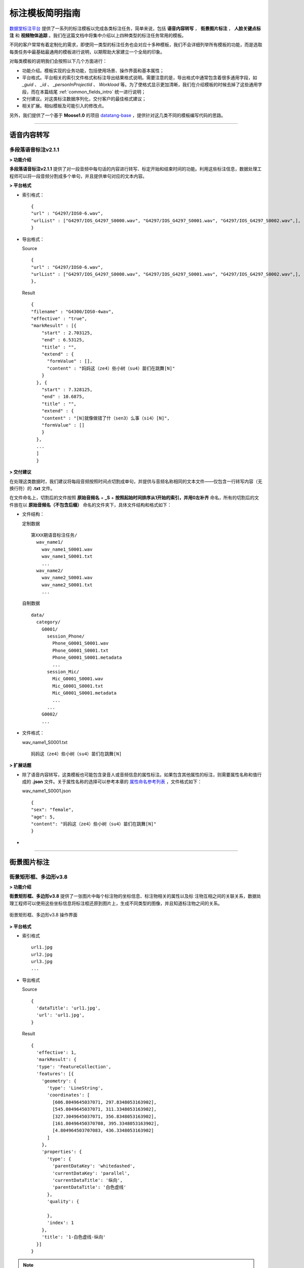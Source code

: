 .. spec_templates:

=================
标注模板简明指南
=================

数据堂标注平台_ 提供了一系列的标注模板以完成各类标注任务，简单来说，包括 **语音内容转写** ， **街景图片标注** ， **人脸关键点标注** 和 **视频物体追踪** 。我们在这篇文档中将集中介绍以上四种类型的标注任务常用的模板。

不同的客户常常有着定制化的需求，即使同一类型的标注任务也会对应十多种模板，我们不会详细列举所有模板的功能，而是选取每类任务中最基础最通用的模板进行说明，以期帮助大家建立一个全局的印象。

对每类模板的说明我们会按照以下几个方面进行：

* 功能介绍。模板实现的业务功能，包括使用场景、操作界面和基本属性；
* 平台格式。平台相关的索引文件格式和标注导出结果格式说明。需要注意的是，导出格式中通常包含着很多通用字段，如 `_guid` 、 `_id` 、 `_personInProjectId` 、 `Workload` 等。为了使格式显示更加清晰，我们在介绍模板的时候去掉了这些通用字段，而在本篇结尾 :ref:`common_fields_intro` 统一进行说明；
* 交付建议。对这类标注数据序列化，交付客户的最佳格式建议；
* 相关扩展。相似模板及可能引入的修改点。

另外，我们提供了一个基于 **Moose1.0** 的项目 datatang-base_ ，提供针对这几类不同的模板编写代码的思路。

-----------------------------------------

.. _audio-transliterate:

语音内容转写
=============

多段落语音标注v2.1.1
-------------------------

**> 功能介绍**

**多段落语音标注v2.1.1** 提供了对一段音频中每句话的内容进行转写、标定开始和结束时间的功能。利用这些标注信息，数据处理工程师可以将一段音频分割成多个单句，并且提供单句对应的文本内容。

**> 平台格式**

- 索引格式： ::

    {
    "url" : "G4297/IOS0-6.wav",
    "urlList" : ["G4297/IOS_G4297_S0000.wav", "G4297/IOS_G4297_S0001.wav", "G4297/IOS_G4297_S0002.wav",],
    }


- 导出格式：

  Source ::

    {
    "url" : "G4297/IOS0-6.wav",
    "urlList" : ["G4297/IOS_G4297_S0000.wav", "G4297/IOS_G4297_S0001.wav", "G4297/IOS_G4297_S0002.wav",],
    },


  Result ::

    {
    "filename" : "G4300/IOS0-4wav",
    "effective" : "true",
    "markResult" : [{
        "start" : 2.703125,
        "end" : 6.53125,
        "title" : "",
        "extend" : {
          "formValue" : [],
          "content" : "妈妈这（ze4）些小树（su4）苗们在跳舞[N]"
        }
      }, {
        "start" : 7.328125,
        "end" : 10.6875,
        "title" : "",
        "extend" : {
        "content" : "[N]就像做错了什（sen3）么事（si4）[N]",
        "formValue" : []
        }
      },
      ...
      ]
      }


**> 交付建议**

在处理这类数据时，我们建议将每段音频按照时间点切割成单句，并提供与音频名称相同的文本文件——仅包含一行转写内容（无换行符）的 **.txt** 文件。

在文件命名上，切割后的文件按照 **原始音频名** + **_S** + **按照起始时间排序从1开始的索引，并用0左补齐** 命名，所有的切割后的文件放在以 **原始音频名（不包含后缀）** 命名的文件夹下，具体文件结构和格式如下：

- 文件结构：

  定制数据 ::

    第XXX期语音标注任务/
      wav_name1/
        wav_name1_S0001.wav
        wav_name1_S0001.txt
        ...
      wav_name2/
        wav_name2_S0001.wav
        wav_name2_S0001.txt
        ...

  自制数据 ::

    data/
      category/
        G0001/
          session_Phone/
            Phone_G0001_S0001.wav
            Phone_G0001_S0001.txt
            Phone_G0001_S0001.metadata
            ...
          session_Mic/
            Mic_G0001_S0001.wav
            Mic_G0001_S0001.txt
            Mic_G0001_S0001.metadata
            ...
          ...
        G0002/
        ...

- 文件格式：

  wav_name1_S0001.txt ::

    妈妈这（ze4）些小树（su4）苗们在跳舞[N]


**> 扩展话题**

* 除了语音内容转写，这类模板也可能包含录音人或音频信息的属性标注。如果包含其他属性的标注，则需要属性名称和值行成的 **.json** 文件。关于属性名称的选择可以参考本章的 `属性命名参考列表`_ ，文件格式如下：

  wav_name1_S0001.json ::

    {
    "sex": "female",
    "age": 5,
    "content": "妈妈这（ze4）些小树（su4）苗们在跳舞[N]"
    }

*

-----------------------------------------

.. _cityscape_images:

街景图片标注
================

街景矩形框、多边形v3.8
--------------------------------

**> 功能介绍**

**街景矩形框、多边形v3.8** 提供了一张图片中每个标注物的坐标信息、标注物相关的属性以及标
注物互相之间的关联关系，数据处理工程师可以使用这些坐标信息将标注框还原到图片上，生成不同类型的图像，并且知道标注物之间的关系。

.. figure:: /_static/spec/templates/cityscape_template.png
    :alt: 街景矩形框、多边形v3.8
    :align: center

    街景矩形框、多边形v3.8 操作界面

**> 平台格式**

- 索引格式 ::

    url1.jpg
    url2.jpg
    url3.jpg
    ...

- 导出格式

  Source ::

    {
      'dataTitle': 'url1.jpg',
      'url': 'url1.jpg',
    }

  Result ::

    {
      'effective': 1,
      'markResult': {
      'type': 'FeatureCollection',
      'features': [{
        'geometry': {
          'type': 'LineString',
          'coordinates': [
            [606.8049645037071, 297.8348053163902],
            [545.8049645037071, 311.3348053163902],
            [327.3049645037071, 356.8348053163902],
            [161.80496450370708, 395.3348053163902],
            [4.804964503707083, 436.3348053163902]
          ]
        },
        'properties': {
          'type': {
            'parentDataKey': 'whitedashed',
            'currentDataKey': 'parallel',
            'currentDataTitle': '纵向',
            'parentDataTitle': '白色虚线'
          },
          'quality': {

          },
          'index': 1
        },
        'title': '1-白色虚线-纵向'
      }]
    }

.. note:: 上述 **导出格式** 的 `Result` 格式是基于 ``GeoJSON`` （RFC7946_）修改形成的，具体细节请参考 :doc:`geojson`

**> 交付建议**

这类数据我们建议提供与图片名称相同的 **.json** 文件，文件内容包含标注的线/矩形/多边形的坐标点和与之相关的必要的属性，**json** 各字段的组织应尽量直接、平坦（flat），在可能的条件下，不应包含过多的嵌套。同时，提供对应的原始图、掩模图以及效果图。
具体文件结构格式如下：

- 文件结构：

  定制数据 ::

    第XXX期图片标注任务/
        dirname1/
            image_name.jpg
            image_name.json
            image_name_mask.jpg
            image_name_blend.jpg
            ...
        dirname2/
            ...

  自制数据 ::

    data/
        category/
            G0001/
                session_jpg/
                    imgname_G0001_S0001.jpg
                    imgname_G0001_S0001.json
                    imgname_G0001_S0001.metadata
                    ...
                ...
            G0002
            ...

- 文件格式：

  image_name.json ::

    [{
      "label": "car",
      "coordinates": [
        [606.8049645037071, 297.8348053163902],
        [545.8049645037071, 311.3348053163902],
        [327.3049645037071, 356.8348053163902],
        [161.80496450370708, 395.3348053163902],
        [4.804964503707083, 436.3348053163902],
        [606.8049645037071, 297.8348053163902]
      ],
      "type": "Polygon",
      "id": 1,
      },
      ...
    ]

- 图片示例：

.. figure:: /_static/spec/templates/cityscape.jpg
    :alt: raw
    :align: center

    原始图

.. figure:: /_static/spec/templates/cityscape_mask.jpg
    :alt: mask
    :align: center

    掩模图

.. figure:: /_static/spec/templates/cityscape_blend.jpg
    :alt: blend
    :align: center

    效果图


**> 扩展话题**

* 这类模板也可能包括各标注物之间的关联关系，一般在导出数据中包含 **relativeAssis** 或者 **link** 这样的属性字段，里面包含其所关联的父标注物id，例如 ::

    "link":{
        "linkId": 10,
        "linkTitle": "轿车",
        "val": "10-轿车
        }

表示其关联id为10的轿车，或者 ::

    "relativaAssis": 4

表示其与id为4的标注对象有关联。

* 同时这类模板可能会被要求导出标注框的总数以及标注的不同类型框的数量，具体信息可以参照本章的 `属性命名参考列表`_, 但是导出结果数据可能不太准确，所以建议自己计算出数量导出。

-----------------------------------------

.. _face_keypoints:

人脸关键点标注
================

人脸106关键点标注v2.0
----------------------

**> 功能介绍**


**> 平台格式**


**> 交付建议**


**> 扩展话题**

-----------------------------------------

.. _objects_tracking:

视频物体追踪
================

单镜头街景标注v1.6
----------------------

**> 功能介绍**


**> 平台格式**


**> 交付建议**


**> 扩展话题**


------------------------------------------


.. _common_fields_intro:

平台通用字段说明
================

每个模板都包含一些通用字段，它们通常由系统自动生成，并与SQL数据库中的某个字段相同，便于交叉查询。在系统中，每条数据对应 **Source** 和 **Result** 两个集合（collection），分别代表这条数据的原始信息（标注前）和标注信息（标注后），因此，我们在每个字段后用等宽文本（monospaced text）来注明这个字段所在的集合。

_guid ``Source`` ``Result``
    每条数据的全局唯一标识符， ``Source`` 中的_guid与SQL数据库中 ``DataSource`` 表中的 `DataGuid` 和 ``DataResult`` 表中的 `SourceGuid` 一致， ``Result`` 中的_guid与SQL数据库中 ``DataResult`` 表中的 `DataGuid` 一致。

_personInProjectId ``Result``
    该数据标注人员的在项目中的ID，与SQL数据库中 ``PersonInProject`` 表中的 `id` 一致。

_id ``Source`` ``Result``
    MongoDB中插入数据时自动生成的唯一值。

_createTime ``Source`` ``Result``
    该条数据被创建的时间。

Workload ``Result``
    对标注各个类别的数量统计（不准，不建议使用）。

markCount ``Result``
    标注数量的统计。

url ``Source``
    原始文件在云平台上面的相对路径

effective ``Result``
    标注结果是否有效(1 表示有效)

markResult ``Result``
    总标注结果数据(包括坐标点和属性值)

geometry ``Result``
    每一个框的坐标点(每一个列表分别有两个坐标值，分别代表 **x** 和 **y** )

properties ``Result``
    每一个框的属性值

-----------------------------------------


.. _naming_reference:

属性命名参考列表
==================

因为客户对标注属性的选择不一，各模板产生的字段也不尽不同，我们无法提供一个统一的格式来覆盖所有的可能数据集。但是，我们在此提供了一个属性命名参考列表，避免不同项目中同一含义的属性使用多套命名规则：

+-------------------+-----------------+
|导出属性名称       | 属性命名        |
+===================+=================+
| filename          | 文件名          |
+-------------------+-----------------+
| prop              | 标注属性列表    |
+-------------------+-----------------+
| arr               | 坐标点列表      |
+-------------------+-----------------+
| id                | 标注框id        |
+-------------------+-----------------+
| sex               | 性别            |
+-------------------+-----------------+
| age               | 年龄            |
+-------------------+-----------------+
| parentId          | 关联id          |
+-------------------+-----------------+
| solid             | 实线            |
+-------------------+-----------------+
| dashed            | 虚线            |
+-------------------+-----------------+
| dotted            | 点线            |
+-------------------+-----------------+
|                   |                 |
+-------------------+-----------------+
| content           | 文本内容        |
+-------------------+-----------------+
|                   |                 |
+-------------------+-----------------+
|                   |                 |
+-------------------+-----------------+
|                   |                 |
+-------------------+-----------------+










.. _数据堂标注平台: http://bz.datatang.com/
.. _datatang-base: http://git.datatang.com/xiaoyang/datatang_base
.. _RFC7946: https://tools.ietf.org/html/rfc7946
